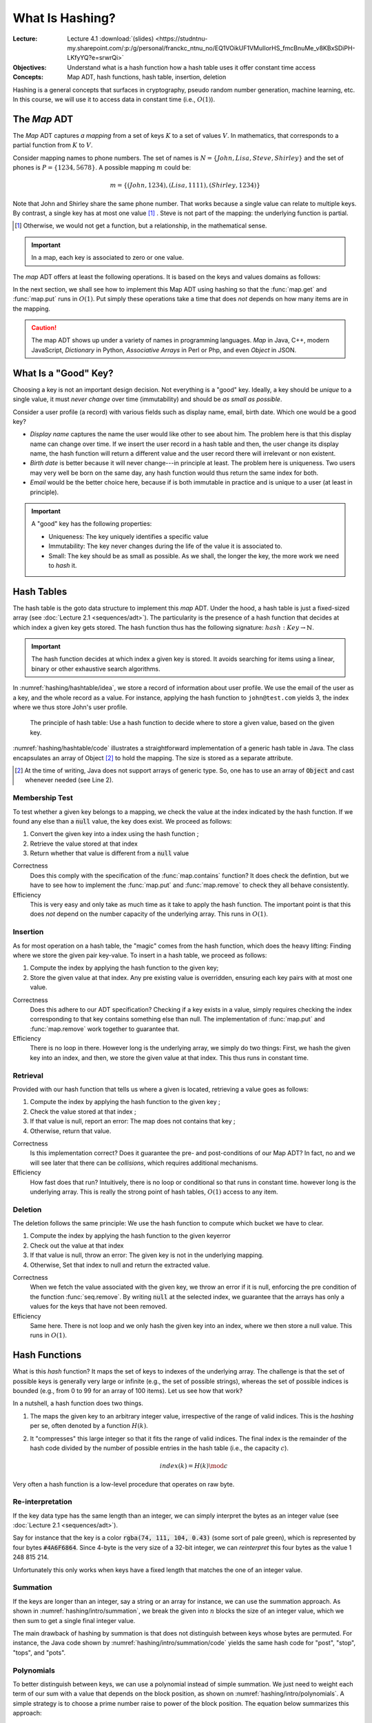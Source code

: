 ================
What Is Hashing?
================

:Lecture: Lecture 4.1 :download:`(slides)
          <https://studntnu-my.sharepoint.com/:p:/g/personal/franckc_ntnu_no/EQ1VOikUF1VMulIorHS_fmcBnuMe_v8KBxSDiPH-LKfyYQ?e=srwrQi>`
:Objectives: Understand what is a hash function how a hash table uses
             it offer constant time access
:Concepts: Map ADT, hash functions, hash table, insertion, deletion

Hashing is a general concepts that surfaces in cryptography, pseudo
random number generation, machine learning, etc. In this course, we
will use it to access data in constant time (i.e., :math:`O(1)`).


The *Map* ADT
=============

The *Map* ADT captures *a mapping* from a set of keys :math:`K` to a set
of values :math:`V`.  In mathematics, that corresponds to a partial
function from :math:`K` to :math:`V`.

Consider mapping names to phone numbers. The set of names is
:math:`N=\{John, Lisa, Steve, Shirley\}` and the set of phones is
:math:`P = \{ 1234, 5678 \}`.  A possible mapping :math:`m` could be:

.. math::
   m = \{ (John, 1234),
          (Lisa, 1111),
          (Shirley, 1234) \}

Note that John and Shirley share the same phone number. That works
because a single value can relate to multiple keys. By contrast, a
single key has at most one value [#partial]_ . Steve is not part of
the mapping: the underlying function is partial.

.. [#partial] Otherwise, we would not get a function, but a
              relationship, in the mathematical sense.

.. important::

   In a map, each key is associated to zero or one value.

The *map* ADT offers at least the following operations. It is based on
the keys and values domains as follows:
   
.. module:: map

.. function:: create() -> Map

   Create a new empty mapping.

   Postconditions:
     - The result mapping is empty, that is

       .. math::
          m = create() \implies size(m) = 0

   
.. function:: size(m: Map) -> Natural

   Return the number of ordered pairs in the mapping.

   Postconditions:
    - The size if the number of keys for which the key is associated
      to a value, or more formally, the cardinality of the subset of
      keys in the mapping:

      .. math::

         size(m) = | \{ k \in K, \; contains(m, k) \} |

.. function:: contains(m: Map, k: Key) -> Boolean

   Return true if the mapping has a pair :math:`(k_i, v_i)` such as
   :math:`k_i = k`.
        
   
.. function:: get(m: Map, k: Key) -> Value

   Retrieve the value associated with the given key

   Preconditions:
    - The key :math:`k` is in the mapping :math:`m`, that is:

      .. math::
         contains(m, k) \iff \exists \, v \in V, \; get(m,k) = v

.. function:: put(m: Map, k: Key, v: Value) -> Map

   Insert a new pair :math:`(k,v)` into the mapping :math:`m`

   Postconditions:
    - The key :math:`k` is now associated to the value :math:`v` in
      the mapping :math:`m`

      .. math::
         m' = put(m, k, v) \implies contains(m', k) \land get(m', k) = v
   
.. function:: remove(m: Map, k: Key) -> Map

   Remove the pair with Key :math:`k` from the mapping :math:`m` 

   Preconditions:
    - The key :math:`k` is in the mapping :math:`m`, that is:

      .. math::
         contains(m, k) \iff \exists \, v \in V, \; get(m,k) = v

   Postconditions:
    - The key is no longer part of the mapping, that is:

      .. math::
         m' = remove(m, k) \implies \neg \, contains(m', k)

In the next section, we shall see how to implement this Map ADT using
hashing so that the :func:`map.get` and :func:`map.put` runs in
:math:`O(1)`. Put simply these operations take a time that does *not*
depends on how many items are in the mapping.

.. caution::

   The map ADT shows up under a variety of names in programming
   languages. *Map* in Java, C++, modern JavaScript, *Dictionary* in
   Python, *Associative Arrays* in Perl or Php, and even *Object* in
   JSON.


What Is a "Good" Key?
=====================

Choosing a key is not an important design decision. Not everything is
a "good" key. Ideally, a key should be *unique* to a single value, it
must *never change* over time (immutability) and should be *as small
as possible*.

Consider a user profile (a record) with various fields such as display
name, email, birth date. Which one would be a good key?

- *Display name* captures the name the user would like other to see
  about him. The problem here is that this display name can change
  over time. If we insert the user record in a hash table and then,
  the user change its display name, the hash function will return a
  different value and the user record there will irrelevant or non
  existent.

- *Birth date* is better because it will never change---in principle
  at least. The problem here is uniqueness. Two users may very well
  be born on the same day, any hash function would thus return the
  same index for both.

- *Email* would be the better choice here, because if is both
  immutable in practice and is unique to a user (at least in
  principle).
   

.. important::

   A "good" key has the following properties:
   
   * Uniqueness: The key uniquely identifies a specific value
   * Immutability: The key never changes during the life of the value
     it is associated to.
   * Small: The key should be as small as possible. As we shall, the
     longer the key, the more work we need to *hash* it.


Hash Tables
===========

The hash table is the goto data structure to implement this *map*
ADT. Under the hood, a hash table is just a fixed-sized array (see
:doc:`Lecture 2.1 <sequences/adt>`). The particularity is the presence
of a hash function that decides at which index a given key gets
stored.  The hash function thus has the following signature:
:math:`hash: Key \to \mathbb{N}`.

.. important::

   The hash function decides at which index a given key is stored. It
   avoids searching for items using a linear, binary or other
   exhaustive search algorithms.

In :numref:`hashing/hashtable/idea`, we store a record of information
about user profile. We use the email of the user as a key, and the
whole record as a value. For instance, applying the hash function to
``john@test.com`` yields 3, the index where we thus store John's user
profile.
   
.. figure:: _static/hashing/images/hashtable.svg
   :name: hashing/hashtable/idea

   The principle of hash table: Use a hash function to decide where to
   store a given value, based on the given key.

:numref:`hashing/hashtable/code` illustrates a straightforward
implementation of a generic hash table in Java. The class encapsulates
an array of Object [#generic-array]_ to hold the mapping. The size is
stored as a separate attribute.

.. [#generic-array] At the time of writing, Java does not support
                    arrays of generic type. So, one has to use an
                    array of :code:`Object` and cast whenever needed
                    (see Line 2).
   
.. code-block:: java
   :caption: Skeleton of a Java class implementing a hash table
   :name: hashing/hashtable/code
   :linenos:
   :emphasize-lines: 2, 10

   class HashTable<K,V> {
       private Object[] content;
       private int size;

       public HashTable<K,V>(int initialCapacity) {
          content = new Object[initialCapacity];
          size = 0;
       }

       private int hash(K key) {
         // ...
       }

       public int getSize() { return size; }
   }

Membership Test
---------------

To test whether a given key belongs to a mapping, we check the value
at the index indicated by the hash function. If we found any else than
a :code:`null` value, the key does exist. We proceed as follows:

#. Convert the given key into a index using the hash function ;

#. Retrieve the value stored at that index

#. Return whether that value is different from a :code:`null` value

.. code-block:: java
   :caption: Membership test implemented in Java
   :name: hashing/map/membership/code
   :emphasize-lines: 4

   public boolean contains(K key) {
      int index = hash(key);
      return content[index] != null;
   }

Correctness
   Does this comply with the specification of the :func:`map.contains`
   function? It does check the defintion, but we have to see how to
   implement the :func:`map.put` and :func:`map.remove` to check they
   all behave consistently.

Efficiency
   This is very easy and only take as much time as it take to apply
   the hash function. The important point is that this does *not*
   depend on the number capacity of the underlying array. This runs in
   :math:`O(1)`.
   

Insertion
---------

As for most operation on a hash table, the "magic" comes from the hash
function, which does the heavy lifting: Finding where we store the
given pair key-value. To insert in a hash table, we proceed as follows:

#. Compute the index by applying the hash function to the given key;

#. Store the given value at that index. Any pre existing value is
   overridden, ensuring each key pairs with at most one value.

.. code-block:: java
   :caption: Inserting in a hash table
   :name: hashing/map/insert/code
   :emphasize-lines: 2

   void put(K key, V value) {
      int index = hash(key);
      content[index] = value;
   }

Correctness
   Does this adhere to our ADT specification? Checking if a key exists
   in a value, simply requires checking the index corresponding to
   that key contains something else than null. The implementation of
   :func:`map.put` and :func:`map.remove` work together to
   guarantee that.
   
Efficiency
   There is no loop in there. However long is the underlying array, we
   simply do two things: First, we hash the given key into an index,
   and then, we store the given value at that index. This thus runs in
   constant time.


Retrieval
---------

Provided with our hash function that tells us where a given is
located, retrieving a value goes as follows:

#. Compute the index by applying the hash function to the given key ;

#. Check the value stored at that index ;

#. If that value is null, report an error: The map does not contains 
   that key ;

#. Otherwise, return that value.

   
.. code-block:: java
   :name: hashing/map/retrieval/code
   :caption: Retrieving a value from a hash table in Java
   :emphasize-lines: 2-3

   V get(K key) throws KeyError {
     int index = hash(key);
     V value = contents[index];
     if (value == null) throw new KeyError(key);
     return value;
   }

Correctness
  Is this implementation correct? Does it guarantee the pre- and
  post-conditions of our Map ADT? In fact, no and we will see later
  that there can be *collisions*, which requires additional mechanisms.

Efficiency
  How fast does that run? Intuitively, there is no loop or conditional
  so that runs in constant time. however long is the underlying
  array. This is really the strong point of hash tables, :math:`O(1)`
  access to any item.
  
Deletion
--------

The deletion follows the same principle: We use the hash function to
compute which bucket we have to clear.

#. Compute the index by applying the hash function to the given keyerror

#. Check out the value at that index

#. If that value is null, throw an error: The given key is not in the underlying mapping.

#. Otherwise, Set that index to null and return the extracted value.

.. code-block:: java
   :name: hashing/map/deletion/code
   :caption: Removing a key from a hash table in Java.
   :emphasize-lines: 2-3, 5

   V remove(k key) throws KeyError {
      int index = hash(key);
      V value = contents[index];
      if (value == null) throw new KeyError(key);
      contents[index] = null;
      return value;
   }

Correctness
   When we fetch the value associated with the given key, we throw an
   error if it is null, enforcing the pre condition of the function
   :func:`seq.remove`. By writing :code:`null` at the selected index,
   we guarantee that the arrays has only a values for the keys that
   have not been removed.

Efficiency
   Same here. There is not loop and we only hash the given key into an
   index, where we then store a null value. This runs in :math:`O(1)`.

   
Hash Functions
==============

What is this *hash* function? It maps the set of keys to indexes of
the underlying array. The challenge is that the set of possible keys
is generally very large or infinite (e.g., the set of possible
strings), whereas the set of possible indices is bounded (e.g., from 0
to 99 for an array of 100 items). Let us see how that work?

In a nutshell, a hash function does two things.

#. The maps the given key to an arbitrary integer value, irrespective
   of the range of valid indices. This is the *hashing* per se, often
   denoted by a function :math:`H(k)`.

#. It "compresses" this large integer so that it fits the range of
   valid indices. The final index is the remainder of the hash code
   divided by the number of possible entries in the hash table (i.e.,
   the capacity :math:`c`).

   .. math::

      index(k) = H(k) \mod c

Very often a hash function is a low-level procedure that operates on
raw byte.


Re-interpretation
-----------------

If the key data type has the same length than an integer, we can
simply interpret the bytes as an integer value (see :doc:`Lecture 2.1
<sequences/adt>`).

Say for instance that the key is a color :code:`rgba(74, 111, 104,
0.43)` (some sort of pale green), which is represented by four bytes
:code:`#4A6F6864`. Since 4-byte is the very size of a 32-bit integer,
we can *reinterpret* this four bytes as the value 1 248 815 214.

Unfortunately this only works when keys have a fixed length that
matches the one of an integer value.

Summation
---------

.. margin::

   .. figure:: _static/hashing/images/summation.svg
      :name: hashing/intro/summation

      Hashing by summation

If the keys are longer than an integer, say a string or an array for
instance, we can use the summation approach. As shown in
:numref:`hashing/intro/summation`, we break the given into :math:`n`
blocks the size of an integer value, which we then sum to get a single
final integer value.

.. code-block:: java
   :name: hashing/intro/summation/code
   :caption: Hashing a string with summation

   int hash(String text) {
       int hash = 0;
       for (int i = 0; i < text.length(); i++) {
           hash += text.charAt(i);
       }
       return hash;
   }

The main drawback of hashing by summation is that does not distinguish
between keys whose bytes are permuted. For instance, the Java code
shown by :numref:`hashing/intro/summation/code` yields the same hash
code for "post", "stop", "tops", and "pots".


Polynomials
-----------

.. margin::

   .. figure:: _static/hashing/images/polynomials.svg
      :name: hashing/intro/polynomials

      Hashing using a polynomial
      
To better distinguish between keys, we can use a polynomial instead of
simple summation.  We just need to weight each term of our sum with a
value that depends on the block position, as shown on
:numref:`hashing/intro/polynomials`. A simple strategy is to choose a
prime number raise to power of the block position. The equation below
summarizes this approach:

.. math::
   H(b_1, b_2, \ldots, b_n) = \sum_{i=1}^n a^i \cdot  b_1

:numref:`hashing/intro/polynomial/code` illustrates how this applies
to hashing a String object in Java, relying on `Horner's method
<https://en.wikipedia.org/wiki/Horner%27s_method>`_ for polynomial
evaluation.
   
.. code-block:: java
   :name: hashing/intro/polynomial/code
   :caption: Hashing a string with a polynomial

   int hash(String text) {
       int a = 17;
       int hash = 1;
       for (int i = 0; i < text.length(); i++) {
           hash *= a + text.charAt(i);
       }
       return hash;
   }


Cyclic Shifts
-------------

.. margin::

   .. figure:: _static/hashing/images/cyclic_shifts.svg
      :name: hashing/intro/cyclic-shifts

      Hashing using circular rotation (ROT-L) of :math:`k` bits.

Another way to hash a key of varying size is to use cyclic
shifts. Working at the byte level offers `bitwise operations
<https://en.wikipedia.org/wiki/Bitwise_operation>`_ such as
:code:`AND`, :code:`OR`, :code:`XOR`, and various forms of shifts.

We can use the cyclic left rotation (denoted as
:math:`\textrm{rot}_L`), to combine different 4-byte blocks into a
single integer value, as shown on
:numref:`hashing/intro/cyclic-shifts`. The recurrence below give
another perspective on the same calculation.

.. math::

   H(b_1, b_2, \ldots, b_n) = \begin{cases}
     \textrm{rot}_L(k, b_1) & \textrm{if } n = 1 \\
     b_n + \textrm{rot}_L(k, H(b_1,\ldots,b_{n-1})) & \textrm{otherwise}
   \end{cases}

:numref:`hashing/intro/cyclic-shifts/code` illustrates how one can
implement that in Java. The expression :code:`(sum << 5) | (sum >>>
27)`, which implementats the :math:`\textrm{rot}_L` operation using
left- and right- shifts, for a 32-bit value with :math:`k = 5`.

.. code-block:: java
   :caption: Hashing a String using cyclic shifts in Java
   :name: hashing/intro/cyclic-shifts/code
   :emphasize-lines: 4

   int hashCode(String text) {
       int sum = 0;
       for (int index = 0; index < text.length(); index++) {
           sum = (sum << 5) | (sum >>> 27); 
           sum += (int) text.charAt(index); 
       }
       return sum;
   }


Usages of Hashing
=================

Hashing is a concept that goes way beyond algorithms and data
structure. Whereas the concepts remain the same, the `hash functions
<https://en.wikipedia.org/wiki/List_of_hash_functions>`_ vary in
complexity.

File Digest
-----------

In cryptography, hashing is useful to ensure integrity, that is, be
confident that a message, sent over the network, was not modified (by
a malicious middle man or by erroneous network devices).

When we downloading from the Internet, especially large files such as
disk images, you may be offer the opportunity of also download a file
digest (e.g., MD5 file). These "digests" contain in fact the hash of
the file you want to download.

Once you have downloaded the file and its digest, you can compute the
hash of the your local download and compare it to the "digest" you
have downloaded. If they do not match your download got corrupted on
the way.

Storing Passwords
-----------------

In cryptography again, hashing also avoids storing passwords in
clear. When a user creates an account on a web site, she chooses a
password that front-end hash and only this hash reaches the back-end
where it gets stored in a database.

When the same user later logs in, the front-end requests the password
again, hashes it, and send that hash one the wire. The back-end
compare that new hash to the one that was stored previously. If the
two match, the user is authenticated.

Pseudo Random Numbers
---------------------

Hashing can also help generate pseudo random numbers. One key point of
hash functions is that they transform any input into an unrelated
integer value. They thus can provide a practical source of randomness.

The following recurrence relationship shows a simple blueprint to turn
any hash function :math:`H` into a pseudo random number generator.

.. math::

   \textrm{random}(n) = \begin{cases}
   c & \textrm{if } n=1 \\
   H(\textrm{random}(n-1)) & \textrm{otherwise}
   \end{cases}

The hash function transforms the seed :math:`c` at each step to
produce the next number in the sequence, giving the appearance of
randomness.
